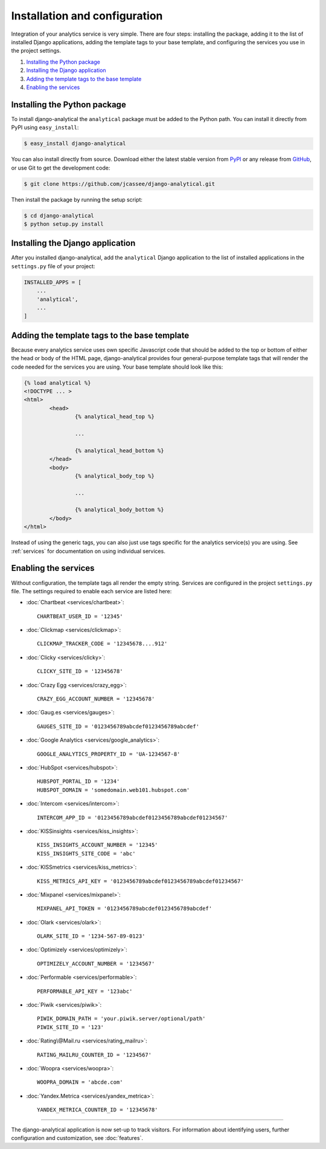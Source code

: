 ==============================
Installation and configuration
==============================

Integration of your analytics service is very simple.  There are four
steps: installing the package, adding it to the list of installed Django
applications, adding the template tags to your base template, and
configuring the services you use in the project settings.

#. `Installing the Python package`_
#. `Installing the Django application`_
#. `Adding the template tags to the base template`_
#. `Enabling the services`_


.. _installing-the-package:

Installing the Python package
=============================

To install django-analytical the ``analytical`` package must be added to
the Python path.  You can install it directly from PyPI using
``easy_install``:

.. code-block:: bash

    $ easy_install django-analytical

You can also install directly from source.  Download either the latest
stable version from PyPI_ or any release from GitHub_, or use Git to
get the development code:

.. code-block:: bash

    $ git clone https://github.com/jcassee/django-analytical.git

.. _PyPI: http://pypi.python.org/pypi/django-analytical/
.. _GitHub: http://github.com/jcassee/django-analytical

Then install the package by running the setup script:

.. code-block:: bash

    $ cd django-analytical
    $ python setup.py install


.. _installing-the-application:

Installing the Django application
=================================

After you installed django-analytical, add the ``analytical`` Django
application to the list of installed applications in the ``settings.py``
file of your project:

.. code-block:: python

    INSTALLED_APPS = [
        ...
        'analytical',
        ...
    ]


.. _adding-the-template-tags:

Adding the template tags to the base template
=============================================

Because every analytics service uses own specific Javascript code that
should be added to the top or bottom of either the head or body of the
HTML page, django-analytical provides four general-purpose template tags
that will render the code needed for the services you are using.  Your
base template should look like this:

.. code-block:: html

	{% load analytical %}
	<!DOCTYPE ... >
	<html>
		<head>
			{% analytical_head_top %}

			...

			{% analytical_head_bottom %}
		</head>
		<body>
			{% analytical_body_top %}

			...

			{% analytical_body_bottom %}
		</body>
	</html>

Instead of using the generic tags, you can also just use tags specific
for the analytics service(s) you are using.  See :ref:`services` for
documentation on using individual services.


.. _enabling-services:

Enabling the services
=====================

Without configuration, the template tags all render the empty string.
Services are configured in the project ``settings.py`` file.  The
settings required to enable each service are listed here:

* :doc:`Chartbeat <services/chartbeat>`::

    CHARTBEAT_USER_ID = '12345'

* :doc:`Clickmap <services/clickmap>`::

    CLICKMAP_TRACKER_CODE = '12345678....912'

* :doc:`Clicky <services/clicky>`::

    CLICKY_SITE_ID = '12345678'

* :doc:`Crazy Egg <services/crazy_egg>`::

    CRAZY_EGG_ACCOUNT_NUMBER = '12345678'

* :doc:`Gaug.es <services/gauges>`::

    GAUGES_SITE_ID = '0123456789abcdef0123456789abcdef'

* :doc:`Google Analytics <services/google_analytics>`::

    GOOGLE_ANALYTICS_PROPERTY_ID = 'UA-1234567-8'

* :doc:`HubSpot <services/hubspot>`::

    HUBSPOT_PORTAL_ID = '1234'
    HUBSPOT_DOMAIN = 'somedomain.web101.hubspot.com'

* :doc:`Intercom <services/intercom>`::

    INTERCOM_APP_ID = '0123456789abcdef0123456789abcdef01234567'

* :doc:`KISSinsights <services/kiss_insights>`::

    KISS_INSIGHTS_ACCOUNT_NUMBER = '12345'
    KISS_INSIGHTS_SITE_CODE = 'abc'

* :doc:`KISSmetrics <services/kiss_metrics>`::

    KISS_METRICS_API_KEY = '0123456789abcdef0123456789abcdef01234567'

* :doc:`Mixpanel <services/mixpanel>`::

    MIXPANEL_API_TOKEN = '0123456789abcdef0123456789abcdef'

* :doc:`Olark <services/olark>`::

    OLARK_SITE_ID = '1234-567-89-0123'

* :doc:`Optimizely <services/optimizely>`::

    OPTIMIZELY_ACCOUNT_NUMBER = '1234567'

* :doc:`Performable <services/performable>`::

    PERFORMABLE_API_KEY = '123abc'

* :doc:`Piwik <services/piwik>`::

    PIWIK_DOMAIN_PATH = 'your.piwik.server/optional/path'
    PIWIK_SITE_ID = '123'

* :doc:`Rating\@Mail.ru <services/rating_mailru>`::

    RATING_MAILRU_COUNTER_ID = '1234567'

* :doc:`Woopra <services/woopra>`::

    WOOPRA_DOMAIN = 'abcde.com'

* :doc:`Yandex.Metrica <services/yandex_metrica>`::

    YANDEX_METRICA_COUNTER_ID = '12345678'

----

The django-analytical application is now set-up to track visitors.  For
information about identifying users, further configuration and
customization, see :doc:`features`.
